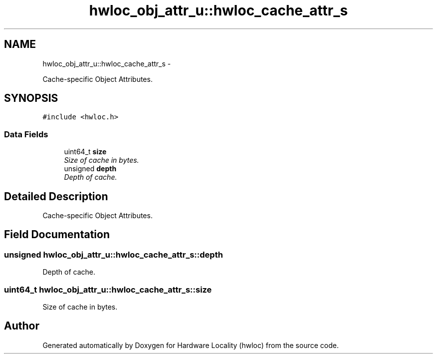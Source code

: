 .TH "hwloc_obj_attr_u::hwloc_cache_attr_s" 3 "26 Apr 2010" "Version 1.0rc2" "Hardware Locality (hwloc)" \" -*- nroff -*-
.ad l
.nh
.SH NAME
hwloc_obj_attr_u::hwloc_cache_attr_s \- 
.PP
Cache-specific Object Attributes.  

.SH SYNOPSIS
.br
.PP
.PP
\fC#include <hwloc.h>\fP
.SS "Data Fields"

.in +1c
.ti -1c
.RI "uint64_t \fBsize\fP"
.br
.RI "\fISize of cache in bytes. \fP"
.ti -1c
.RI "unsigned \fBdepth\fP"
.br
.RI "\fIDepth of cache. \fP"
.in -1c
.SH "Detailed Description"
.PP 
Cache-specific Object Attributes. 
.SH "Field Documentation"
.PP 
.SS "unsigned \fBhwloc_obj_attr_u::hwloc_cache_attr_s::depth\fP"
.PP
Depth of cache. 
.SS "uint64_t \fBhwloc_obj_attr_u::hwloc_cache_attr_s::size\fP"
.PP
Size of cache in bytes. 

.SH "Author"
.PP 
Generated automatically by Doxygen for Hardware Locality (hwloc) from the source code.
